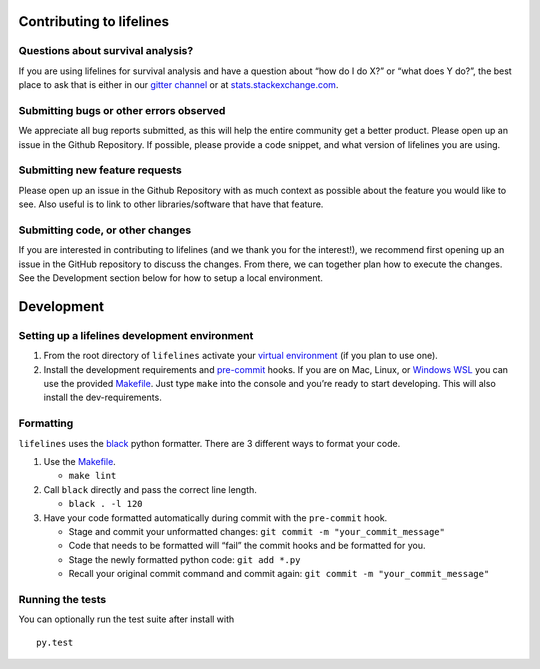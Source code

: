 Contributing to lifelines
-------------------------

Questions about survival analysis?
~~~~~~~~~~~~~~~~~~~~~~~~~~~~~~~~~~

If you are using lifelines for survival analysis and have a question
about “how do I do X?” or “what does Y do?”, the best place to ask that
is either in our `gitter
channel <https://gitter.im/python-lifelines/Lobby>`__ or at
`stats.stackexchange.com <https://stats.stackexchange.com/>`__.

Submitting bugs or other errors observed
~~~~~~~~~~~~~~~~~~~~~~~~~~~~~~~~~~~~~~~~

We appreciate all bug reports submitted, as this will help the entire
community get a better product. Please open up an issue in the Github
Repository. If possible, please provide a code snippet, and what version
of lifelines you are using.

Submitting new feature requests
~~~~~~~~~~~~~~~~~~~~~~~~~~~~~~~

Please open up an issue in the Github Repository with as much context as
possible about the feature you would like to see. Also useful is to link
to other libraries/software that have that feature.

Submitting code, or other changes
~~~~~~~~~~~~~~~~~~~~~~~~~~~~~~~~~

If you are interested in contributing to lifelines (and we thank you for
the interest!), we recommend first opening up an issue in the GitHub
repository to discuss the changes. From there, we can together plan how
to execute the changes. See the Development section below for how to
setup a local environment.

Development
-----------

Setting up a lifelines development environment
~~~~~~~~~~~~~~~~~~~~~~~~~~~~~~~~~~~~~~~~~~~~~~

1. From the root directory of ``lifelines`` activate your `virtual
   environment <https://realpython.com/python-virtual-environments-a-primer/>`__
   (if you plan to use one).
2. Install the development requirements and
   `pre-commit <https://pre-commit.com>`__ hooks. If you are on Mac,
   Linux, or `Windows
   WSL <https://docs.microsoft.com/en-us/windows/wsl/faq>`__ you can
   use the provided
   `Makefile <https://github.com/CamDavidsonPilon/lifelines/blob/master/Makefile>`__.
   Just type ``make`` into the console and you’re ready to start
   developing. This will also install the dev-requirements.

Formatting
~~~~~~~~~~

``lifelines`` uses the `black <https://github.com/ambv/black>`__
python formatter. There are 3 different ways to format your code.

1. Use the
   `Makefile <https://github.com/CamDavidsonPilon/lifelines/blob/master/Makefile>`__.

   * ``make lint``

2. Call ``black`` directly and pass the correct line
   length.

   * ``black . -l 120``
3. Have your code formatted automatically
   during commit with the ``pre-commit`` hook.

   * Stage and commit your unformatted changes:
     ``git commit -m "your_commit_message"``
   * Code that needs to be formatted will “fail” the commit hooks and be
     formatted for you.
   * Stage the newly formatted python code:
     ``git add *.py``
   * Recall your original commit command and commit again:
     ``git commit -m "your_commit_message"``

Running the tests
~~~~~~~~~~~~~~~~~

You can optionally run the test suite after install with

::

   py.test

